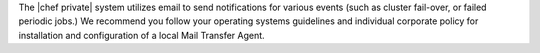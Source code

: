 .. The contents of this file may be included in multiple topics.
.. This file should not be changed in a way that hinders its ability to appear in multiple documentation sets.

The |chef private| system utilizes email to send notifications for various events (such as cluster fail-over, or failed periodic jobs.) We recommend you follow your operating systems guidelines and individual corporate policy for installation and configuration of a local Mail Transfer Agent.